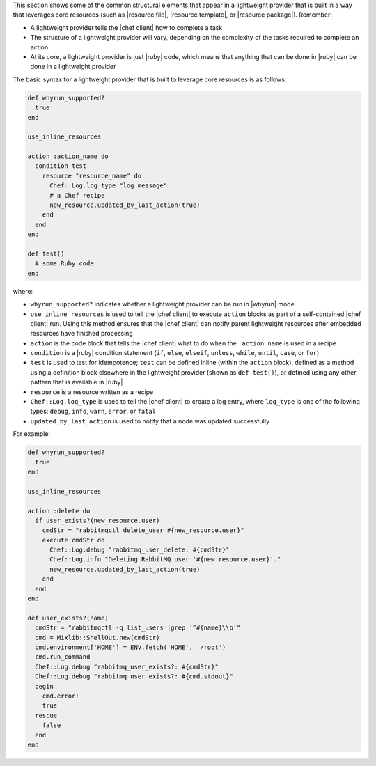.. The contents of this file are included in multiple topics.
.. This file should not be changed in a way that hinders its ability to appear in multiple documentation sets.


This section shows some of the common structural elements that appear in a lightweight provider that is built in a way that leverages core resources (such as |resource file|, |resource template|, or |resource package|). Remember:

* A lightweight provider tells the |chef client| how to complete a task
* The structure of a lightweight provider will vary, depending on the complexity of the tasks required to complete an action
* At its core, a lightweight provider is just |ruby| code, which means that anything that can be done in |ruby| can be done in a lightweight provider

The basic syntax for a lightweight provider that is built to leverage core resources is as follows:

.. code-block:: ruby

   def whyrun_supported?
     true
   end

   use_inline_resources

   action :action_name do
     condition test
       resource "resource_name" do
         Chef::Log.log_type "log_message"
         # a Chef recipe
         new_resource.updated_by_last_action(true)
       end
     end
   end

   def test()
     # some Ruby code
   end

where:

* ``whyrun_supported?`` indicates whether a lightweight provider can be run in |whyrun| mode
* ``use_inline_resources`` is used to tell the |chef client| to execute ``action`` blocks as part of a self-contained |chef client| run. Using this method ensures that the |chef client| can notify parent lightweight resources after embedded resources have finished processing
* ``action`` is the code block that tells the |chef client| what to do when the ``:action_name`` is used in a recipe
* ``condition`` is a |ruby| condition statement (``if``, ``else``, ``elseif``, ``unless``, ``while``, ``until``, ``case``, or ``for``)
* ``test`` is used to test for idempotence; ``test`` can be defined inline (within the ``action`` block), defined as a method using a definition block elsewhere in the lightweight provider (shown as ``def test()``), or defined using any other pattern that is available in |ruby|
* ``resource`` is a resource written as a recipe
* ``Chef::Log.log_type`` is used to tell the |chef client| to create a log entry, where ``log_type`` is one of the following types: ``debug``, ``info``, ``warn``, ``error``, or ``fatal``
* ``updated_by_last_action`` is used to notify that a node was updated successfully

For example:

.. code-block:: ruby

   def whyrun_supported?
     true
   end

   use_inline_resources

   action :delete do
     if user_exists?(new_resource.user)
       cmdStr = "rabbitmqctl delete_user #{new_resource.user}"
       execute cmdStr do
         Chef::Log.debug "rabbitmq_user_delete: #{cmdStr}"
         Chef::Log.info "Deleting RabbitMQ user '#{new_resource.user}'."
         new_resource.updated_by_last_action(true)
       end
     end
   end

   def user_exists?(name)
     cmdStr = "rabbitmqctl -q list_users |grep '^#{name}\\b'"
     cmd = Mixlib::ShellOut.new(cmdStr)
     cmd.environment['HOME'] = ENV.fetch('HOME', '/root')
     cmd.run_command
     Chef::Log.debug "rabbitmq_user_exists?: #{cmdStr}"
     Chef::Log.debug "rabbitmq_user_exists?: #{cmd.stdout}"
     begin
       cmd.error!
       true
     rescue
       false
     end
   end
